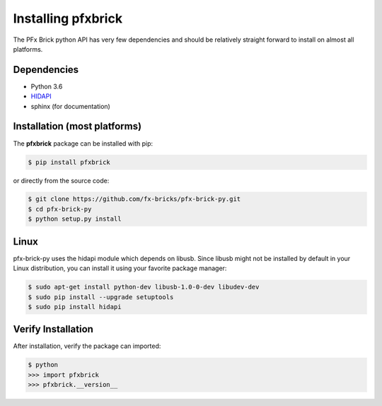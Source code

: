 .. _installation:

Installing pfxbrick
===================

The PFx Brick python API has very few dependencies and should be relatively straight forward to install on almost all platforms.

Dependencies
------------

* Python 3.6

* `HIDAPI <https://github.com/signal11/hidapi>`_

* sphinx (for documentation)

Installation (most platforms)
-----------------------------

The **pfxbrick** package can be installed with pip:

.. code-block:: shell

    $ pip install pfxbrick
    
or directly from the source code:

.. code-block:: shell

    $ git clone https://github.com/fx-bricks/pfx-brick-py.git
    $ cd pfx-brick-py
    $ python setup.py install

Linux
-----

pfx-brick-py uses the hidapi module which depends on libusb.  Since libusb might not be installed by default in your Linux distribution, you can install it using your favorite package manager:

.. code-block:: shell

    $ sudo apt-get install python-dev libusb-1.0-0-dev libudev-dev
    $ sudo pip install --upgrade setuptools
    $ sudo pip install hidapi
    

Verify Installation
-------------------

After installation, verify the package can imported:

.. code-block:: shell

    $ python
    >>> import pfxbrick
    >>> pfxbrick.__version__


